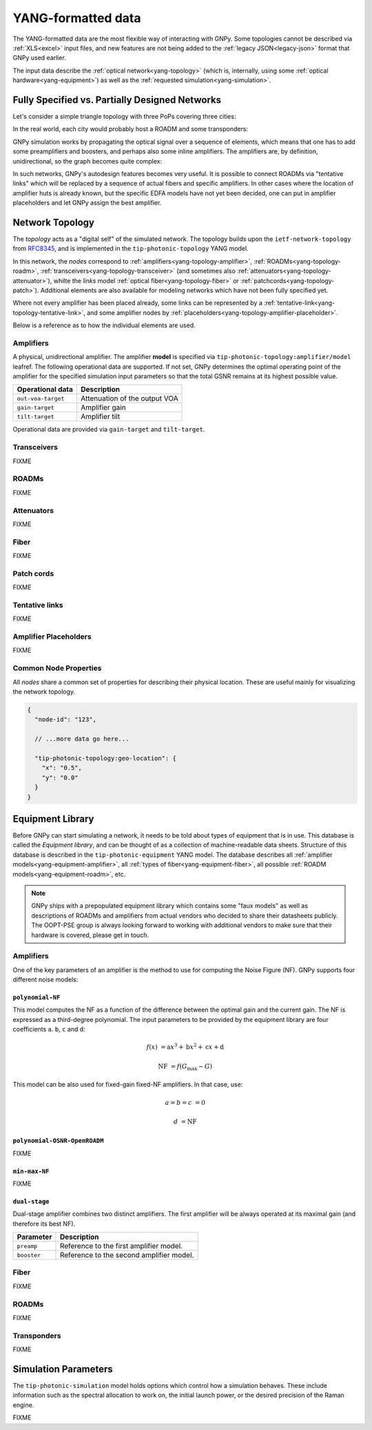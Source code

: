 .. _yang:

YANG-formatted data
===================

The YANG-formatted data are the most flexible way of interacting with GNPy.
Some topologies cannot be described via :ref:`XLS<excel>` input files, and new features are not being added to the :ref:`legacy JSON<legacy-json>` format that GNPy used earlier.

The input data describe the :ref:`optical network<yang-topology>` (which is, internally, using some :ref:`optical hardware<yang-equipment>`) as well as the :ref:`requested simulation<yang-simulation>`.


.. _complete-vs-incomplete:

Fully Specified vs. Partially Designed Networks
-----------------------------------------------

Let's consider a simple triangle topology with three PoPs covering three cities:

.. graphviz::
  :layout: neato

  graph {
    A -- B
    B -- C
    C -- A
  }

In the real world, each city would probably host a ROADM and some transponders:

.. graphviz::
  :layout: neato

  graph {
    "ROADM A" [pos="2,2!"]
    "ROADM B" [pos="4,2!"]
    "ROADM C" [pos="3,1!"]
    "Transponder A" [shape=box, pos="0,2!"]
    "Transponder B" [shape=box, pos="6,2!"]
    "Transponder C" [shape=box, pos="3,0!"]

    "ROADM A" -- "ROADM B"
    "ROADM B" -- "ROADM C"
    "ROADM C" -- "ROADM A"

    "Transponder A" -- "ROADM A"
    "Transponder B" -- "ROADM B"
    "Transponder C" -- "ROADM C"
  }

GNPy simulation works by propagating the optical signal over a sequence of elements, which means that one has to add some preamplifiers and boosters, and perhaps also some inline amplifiers.
The amplifiers are, by definition, unidirectional, so the graph becomes quite complex:

.. graphviz::
  :layout: neato

  digraph {
    "ROADM A"
    "ROADM B"
    "ROADM C"
    "Transponder A" [shape=box]
    "Transponder B" [shape=box]
    "Transponder C" [shape=box]

    "Transponder A" -> "ROADM A"
    "Transponder B" -> "ROADM B"
    "Transponder C" -> "ROADM C"
    "ROADM A" -> "Transponder A"
    "ROADM B" -> "Transponder B"
    "ROADM C" -> "Transponder C"

    "Booster A C" [shape=triangle, orientation=-90, fixedsize=true, width=0.5, height=0.5]
    "Preamp A C" [shape=triangle, orientation=90, fixedsize=true, width=0.5, height=0.5]
    "ROADM A" -> "Booster A C"
    "Preamp A C" -> "ROADM A"

    "Booster A B" [shape=triangle, orientation=-90, fixedsize=true, width=0.5, height=0.5]
    "Preamp A B" [shape=triangle, orientation=90, fixedsize=true, width=0.5, height=0.5]
    "ROADM A" -> "Booster A B"
    "Preamp A B" -> "ROADM A"

    "Booster C B" [shape=triangle, orientation=-90, fixedsize=true, width=0.5, height=0.5]
    "Preamp C B" [shape=triangle, orientation=90, fixedsize=true, width=0.5, height=0.5]
    "ROADM C" -> "Booster C B"
    "Preamp C B" -> "ROADM C"

    "Booster C A" [shape=triangle, orientation=90, fixedsize=true, width=0.5, height=0.5]
    "Preamp C A" [shape=triangle, orientation=-90, fixedsize=true, width=0.5, height=0.5]
    "ROADM C" -> "Booster C A"
    "Preamp C A" -> "ROADM C"

    "Booster B A" [shape=triangle, orientation=90, fixedsize=true, width=0.5, height=0.5]
    "Preamp B A" [shape=triangle, orientation=-90, fixedsize=true, width=0.5, height=0.5]
    "ROADM B" -> "Booster B A"
    "Preamp B A" -> "ROADM B"

    "Booster B C" [shape=triangle, orientation=90, fixedsize=true, width=0.5, height=0.5]
    "Preamp B C" [shape=triangle, orientation=-90, fixedsize=true, width=0.5, height=0.5]
    "ROADM B" -> "Booster B C"
    "Preamp B C" -> "ROADM B"

    "Booster A C" -> "Preamp C A"
    "Booster A B" -> "Preamp B A"
    "Booster C A" -> "Preamp A C"
    "Booster C B" -> "Preamp B C"
    "Booster B C" -> "Preamp C B"
    "Booster B A" -> "Preamp A B"
  }

In such networks, GNPy's autodesign features becomes very useful.
It is possible to connect ROADMs via "tentative links" which will be replaced by a sequence of actual fibers and specific amplifiers.
In other cases where the location of amplifier huts is already known, but the specific EDFA models have not yet been decided, one can put in amplifier placeholders and let GNPy assign the best amplifier.

.. _yang-topology:

Network Topology
----------------

The *topology* acts as a "digital self" of the simulated network.
The topology builds upon the ``ietf-network-topology`` from `RFC8345 <https://tools.ietf.org/html/rfc8345#section-4.2>`__, and is implemented in the ``tip-photonic-topology`` YANG model.

In this network, the *nodes* correspond to :ref:`amplifiers<yang-topology-amplifier>`, :ref:`ROADMs<yang-topology-roadm>`, :ref:`transceivers<yang-topology-transceiver>` (and sometimes also :ref:`attenuators<yang-topology-attenuator>`), whilte the *links* model :ref:`optical fiber<yang-topology-fiber>` or :ref:`patchcords<yang-topology-patch>`).
Additional elements are also available for modeling networks which have not been fully specified yet.

Where not every amplifier has been placed already, some links can be represented by a :ref:`tentative-link<yang-topology-tentative-link>`, and some amplifier nodes by :ref:`placeholders<yang-topology-amplifier-placeholder>`.

Below is a reference as to how the individual elements are used.

.. _yang-topology-amplifier:

Amplifiers
~~~~~~~~~~

A physical, unidirectional amplifier.
The amplifier **model** is specified via ``tip-photonic-topology:amplifier/model`` leafref.
The following operational data are supported.
If not set, GNPy determines the optimal operating point of the amplifier for the specified simulation input parameters so that the total GSNR remains at its highest possible value.

+--------------------+---------------------------------------------------------------------+
| Operational data   | Description                                                         |
+====================+=====================================================================+
| ``out-voa-target`` | Attenuation of the output VOA                                       |
+--------------------+---------------------------------------------------------------------+
| ``gain-target``    | Amplifier gain                                                      |
+--------------------+---------------------------------------------------------------------+
| ``tilt-target``    | Amplifier tilt                                                      |
+--------------------+---------------------------------------------------------------------+

Operational data are provided via ``gain-target`` and ``tilt-target``.

.. code-block:: json
  :caption: Amplifier definition in JSON

  {
    "node-id": "edfa-A",
    "tip-photonic-topology:amplifier": {
      "model": "fixed-22",
      "out-voa-target": "0.0",
      "gain-target": "19.0",
      "tilt-target": "10.0"
    }
  }

.. _yang-topology-transceiver:

Transceivers
~~~~~~~~~~~~

FIXME

.. _yang-topology-roadm:

ROADMs
~~~~~~

FIXME

.. _yang-topology-attenuator:

Attenuators
~~~~~~~~~~~

FIXME

.. _yang-topology-fiber:

Fiber
~~~~~

FIXME

.. _yang-topology-patch:

Patch cords
~~~~~~~~~~~

FIXME

.. _yang-topology-tentative-link:

Tentative links
~~~~~~~~~~~~~~~

FIXME

.. _yang-topology-amplifier-placeholder:

Amplifier Placeholders
~~~~~~~~~~~~~~~~~~~~~~

FIXME

.. _yang-topology-common-node-props:

Common Node Properties
~~~~~~~~~~~~~~~~~~~~~~

All *nodes* share a common set of properties for describing their physical location.
These are useful mainly for visualizing the network topology.

.. code-block:: javascript

  {
    "node-id": "123",

    // ...more data go here...

    "tip-photonic-topology:geo-location": {
      "x": "0.5",
      "y": "0.0"
    }
  }

.. _yang-equipment:

Equipment Library
-----------------

Before GNPy can start simulating a network, it needs to be told about types of equipment that is in use.
This database is called the *Equipment library*, and can be thought of as a collection of machine-readable data sheets.
Structure of this database is described in the ``tip-photonic-equipment`` YANG model.
The database describes all :ref:`amplifier models<yang-equipment-amplifier>`, all :ref:`types of fiber<yang-equipment-fiber>`, all possible :ref:`ROADM models<yang-equipment-roadm>`, etc.

.. note::
  GNPy ships with a prepopulated equipment library which contains some "faux models" as well as descriptions of ROADMs and amplifiers from actual vendors who decided to share their datasheets publicly.
  The OOPT-PSE group is always looking forward to working with additional vendors to make sure that their hardware is covered, please get in touch.

.. _yang-equipment-amplifier:

Amplifiers
~~~~~~~~~~

One of the key parameters of an amplifier is the method to use for computing the Noise Figure (NF).
GNPy supports four different noise models:

.. _yang-equipment-amplifier-polynomial-NF:

``polynomial-NF``
*****************

This model computes the NF as a function of the difference between the optimal gain and the current gain.
The NF is expressed as a third-degree polynomial.
The input parameters to be provided by the equipment library are four coefficients ``a``. ``b``, ``c`` and ``d``:

.. math::

       f(x) &= \text{a}x^3 + \text{b}x^2 + \text{c}x + \text{d}

  \text{NF} &= f(G_\text{max} - G)

.. code-block:: json
  :caption: JSON example of a whitebox EDFA datasheet

  {
    "type": "Juniper-BoosterHG",
    "gain-min": "10",
    "gain-flatmax": "25",
    "max-power-out": "21",
    "frequency-min": "191350000000000",
    "frequency-max": "196100000000000",
    "polynomial-NF": {
      "a": "0.0008",
      "b": "0.0272",
      "c": "-0.2249",
      "d": "6.4902"
    }
  }

This model can be also used for fixed-gain fixed-NF amplifiers. In that case, use:

.. math::

  a = b = c &= 0

          d &= \text{NF}


.. _yang-equipment-amplifier-polynomial-OSNR-OpenROADM:

``polynomial-OSNR-OpenROADM``
*****************************

FIXME

.. _yang-equipment-amplifier-min-max-NF:

``min-max-NF``
**************

FIXME

.. _yang-equipment-amplifier-dual-stage:

``dual-stage``
**************

Dual-stage amplifier combines two distinct amplifiers.
The first amplifier will be always operated at its maximal gain (and therefore its best NF).

+-------------+------------------------------------------+
| Parameter   | Description                              |
+=============+==========================================+
| ``preamp``  | Reference to the first amplifier model.  |
+-------------+------------------------------------------+
| ``booster`` | Reference to the second amplifier model. |
+-------------+------------------------------------------+

.. _yang-equipment-fiber:

Fiber
~~~~~

FIXME

.. _yang-equipment-roadm:

ROADMs
~~~~~~

FIXME

.. _yang-equipment-transponder:

Transponders
~~~~~~~~~~~~

FIXME

.. _yang-simulation:


Simulation Parameters
---------------------

The ``tip-photonic-simulation`` model holds options which control how a simulation behaves.
These include information such as the spectral allocation to work on, the initial launch power, or the desired precision of the Raman engine.

FIXME
